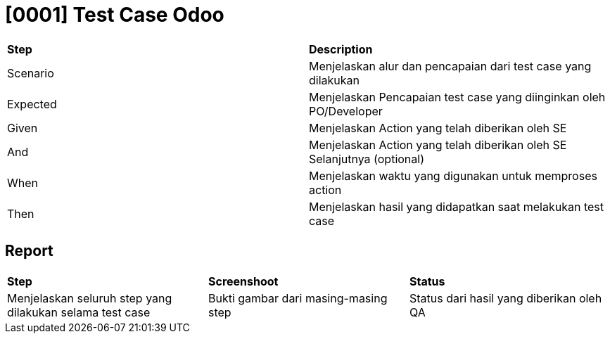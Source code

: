 = [0001] Test Case Odoo

|===
| *Step* | *Description*
|Scenario|Menjelaskan alur dan pencapaian dari test case yang dilakukan
|Expected|Menjelaskan Pencapaian test case yang diinginkan oleh PO/Developer
|Given|Menjelaskan Action yang telah diberikan oleh SE
|And|Menjelaskan Action yang telah diberikan oleh SE Selanjutnya (optional)
|When|Menjelaskan waktu yang digunakan untuk memproses action
|Then|Menjelaskan hasil yang didapatkan saat melakukan test case|
|===

== Report

|===
| *Step* | *Screenshoot* | *Status*
|Menjelaskan seluruh step yang dilakukan selama test case|Bukti gambar dari masing-masing step|Status dari hasil yang diberikan oleh QA 
|===
